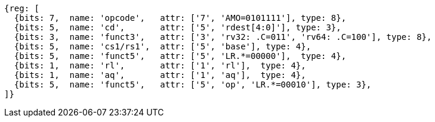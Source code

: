 //## 2.6 Load and Store Instructions

[wavedrom, ,svg]
....
{reg: [
  {bits: 7,  name: 'opcode',   attr: ['7', 'AMO=0101111'], type: 8},
  {bits: 5,  name: 'cd',       attr: ['5', 'rdest[4:0]'], type: 3},
  {bits: 3,  name: 'funct3',   attr: ['3', 'rv32: .C=011', 'rv64: .C=100'], type: 8},
  {bits: 5,  name: 'cs1/rs1',  attr: ['5', 'base'], type: 4},
  {bits: 5,  name: 'funct5',   attr: ['5', 'LR.*=00000'],  type: 4},
  {bits: 1,  name: 'rl',       attr: ['1', 'rl'],  type: 4},
  {bits: 1,  name: 'aq',       attr: ['1', 'aq'],  type: 4},
  {bits: 5,  name: 'funct5',   attr: ['5', 'op', 'LR.*=00010'], type: 3},
]}
....
